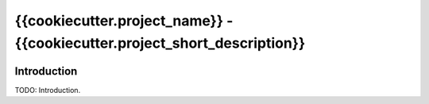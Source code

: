 *******************************************************************************
{{cookiecutter.project_name}} - {{cookiecutter.project_short_description}}
*******************************************************************************

.. image:: https://travis-ci.org/{{cookiecutter.github_username}}/{{cookiecutter.project_slug}}.svg
    :target: https://travis-ci.org/{{cookiecutter.github_username}}/{{cookiecutter.project_slug}}

.. image:: https://img.shields.io/pypi/v/{{cookiecutter.project_slug}}.svg
    :target: https://pypi.python.org/pypi/{{cookiecutter.project_slug}}

.. image:: https://img.shields.io/pypi/status/{{cookiecutter.project_slug}}.svg
    :target: https://pypi.python.org/pypi/{{cookiecutter.project_slug}}

.. image:: https://img.shields.io/pypi/pyversions/{{cookiecutter.project_slug}}.svg
    :target: https://pypi.python.org/pypi/{{cookiecutter.project_slug}}/

Introduction
============

TODO: Introduction.
